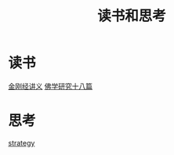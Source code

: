 :PROPERTIES:
:ID:       23e33ae6-c9c0-4874-9431-f5a85a510f89
:END:
#+title: 读书和思考

* 读书
  [[id:27e7b157-3b56-4c93-813e-673390e249cf][金刚经讲义]]
  [[id:d0912ffb-c001-4459-8482-dbe4ae89afee][佛学研究十八篇]]
* 思考
  [[id:43454919-414b-433d-96f9-776093d51687][strategy]]
